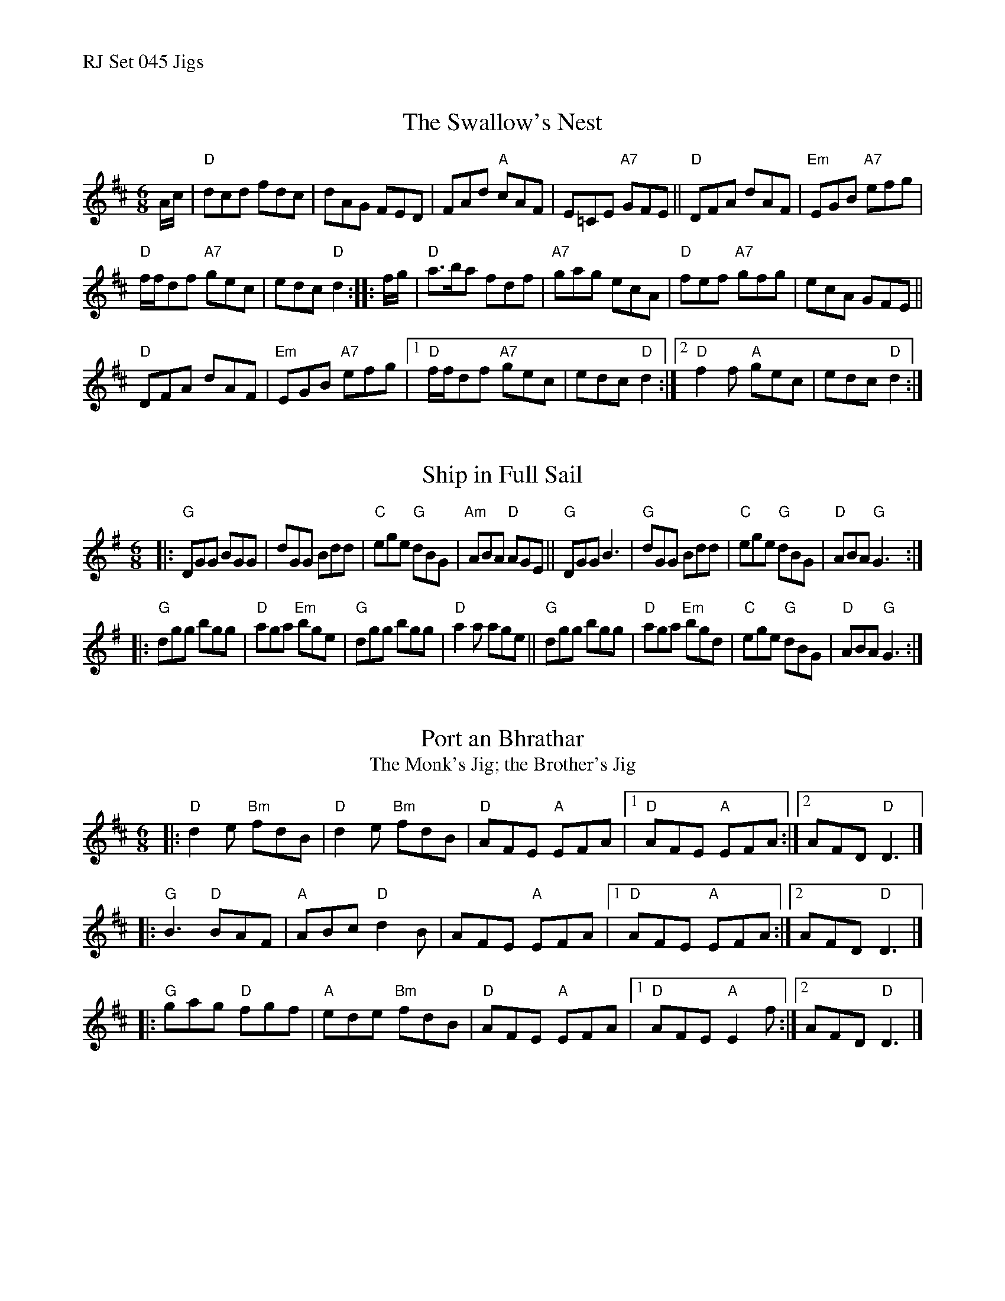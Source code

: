 %%text RJ Set 045 Jigs


X: 1
T: Swallow's Nest, The
I: RJ J-57 D jig Set 45
M: 6/8
R: jig
K: D
A/c/ |\
"D"dcd fdc | dAG FED |\
FAd "A"cAF | E=CE "A7"GFE ||\
"D"DFA dAF | "Em"EGB "A7"efg |
"D"f/f/df "A7"gec | edc "D"d2 :: f/g/ |\
"D"a>ba fdf | "A7"gag ecA |\
"D"fef "A7"gfg | ecA GFE ||
"D"DFA dAF | "Em"EGB "A7"efg |\
[1 "D"f/f/df "A7"gec | edc "D"d2 :|\
[2 "D"f2f "A"gec | edc "D"d2 :|
% text Roaring Jelly J-57


X: 2
T: Ship in Full Sail
I: RJ J-56 G jig Set 45
M: 6/8
R: jig
K: G
|:\
"G"DGG BGG |    dGG Bdd | "C"ege "G"dBG | "Am"ABA "D"AGE ||\
"G"DGG B3  | "G"dGG Bdd | "C"ege "G"dBG |  "D"ABA "G"G3  :|
|:\
"G"dgg bgg | "D"aga "Em"bge | "G"dgg    bgg | "D"a2a   age ||\
"G"dgg bgg | "D"aga "Em"bgd | "C"ege "G"dBG | "D"ABA "G"G3 :|
% text Roaring Jelly J-56


X: 3
T: Port an Bhrathar
T: The Monk's Jig; the Brother's Jig
I: J-57 D jig Set 45
M: 6/8
R: jig
K: D
% text Repeat both parts 4 times [What???]
|: "D"d2e "Bm"fdB | "D"d2e "Bm"fdB | "D"AFE "A"EFA |1 "D"AFE "A"EFA :|2 AFD "D"D3 |]
|: "G"B3   "D"BAF | "A"ABc  "D"d2B |    AFE "A"EFA |1 "D"AFE "A"EFA :|2 AFD "D"D3 |]
|: "G"gag  "D"fgf | "A"ede "Bm"fdB | "D"AFE "A"EFA |1 "D"AFE "A"E2f :|2 AFD "D"D3 |]
% text 08/29/98

